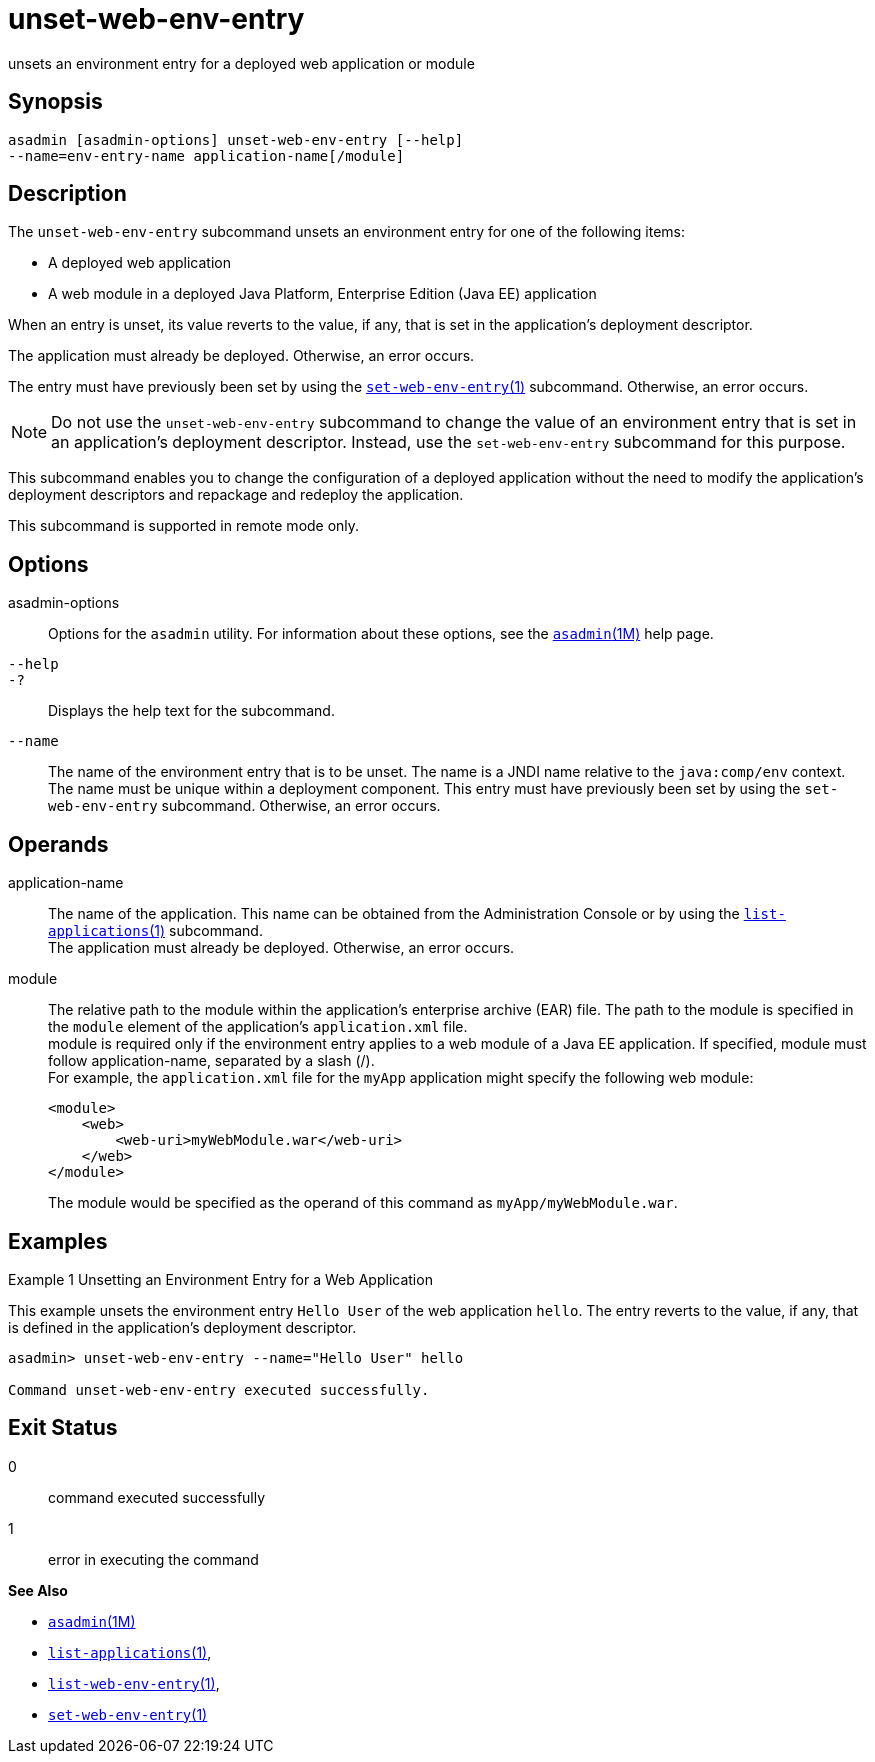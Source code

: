 [[unset-web-env-entry]]
= unset-web-env-entry

unsets an environment entry for a deployed web application or module

[[synopsis]]
== Synopsis

[source,shell]
----
asadmin [asadmin-options] unset-web-env-entry [--help] 
--name=env-entry-name application-name[/module]
----

[[description]]
== Description

The `unset-web-env-entry` subcommand unsets an environment entry for one of the following items:

* A deployed web application
* A web module in a deployed Java Platform, Enterprise Edition (Java EE) application

When an entry is unset, its value reverts to the value, if any, that is set in the application's deployment descriptor.

The application must already be deployed. Otherwise, an error occurs.

The entry must have previously been set by using the xref:set-web-env-entry.adoc#set-web-env-entry[`set-web-env-entry`(1)] subcommand. Otherwise, an error occurs.

NOTE: Do not use the `unset-web-env-entry` subcommand to change the value of an environment entry that is set in an application's deployment
descriptor. Instead, use the `set-web-env-entry` subcommand for this purpose.

This subcommand enables you to change the configuration of a deployed application without the need to modify the application's deployment
descriptors and repackage and redeploy the application.

This subcommand is supported in remote mode only.

[[options]]
== Options

asadmin-options::
  Options for the `asadmin` utility. For information about these options, see the xref:asadmin.adoc#asadmin-1m[`asadmin`(1M)] help page.
`--help`::
`-?`::
  Displays the help text for the subcommand.
`--name`::
  The name of the environment entry that is to be unset. The name is a JNDI name relative to the `java:comp/env` context. The name must be
  unique within a deployment component. This entry must have previously been set by using the `set-web-env-entry` subcommand. Otherwise, an error occurs.

[[operands]]
== Operands

application-name::
  The name of the application. This name can be obtained from the Administration Console or by using the xref:list-applications.adoc#list-applications[`list-applications`(1)] subcommand. +
  The application must already be deployed. Otherwise, an error occurs.
module::
  The relative path to the module within the application's enterprise archive (EAR) file. The path to the module is specified in the
  `module` element of the application's `application.xml` file. +
  module is required only if the environment entry applies to a web module of a Java EE application. If specified, module must follow application-name, separated by a slash (/). +
  For example, the `application.xml` file for the `myApp` application might specify the following web module:
+
[source,shell]
----
<module>
    <web>
        <web-uri>myWebModule.war</web-uri>
    </web>
</module> 
----
  The module would be specified as the operand of this command as `myApp/myWebModule.war`.

[[examples]]
== Examples

Example 1 Unsetting an Environment Entry for a Web Application

This example unsets the environment entry `Hello User` of the web application `hello`. The entry reverts to the value, if any, that is
defined in the application's deployment descriptor.

[source,shell]
----
asadmin> unset-web-env-entry --name="Hello User" hello

Command unset-web-env-entry executed successfully.
----

[[exit-status]]
== Exit Status

0::
  command executed successfully
1::
  error in executing the command

*See Also*

* xref:asadmin.adoc#asadmin-1m[`asadmin`(1M)]
* xref:list-applications.adoc#list-applications[`list-applications`(1)],
* xref:list-web-env-entry.adoc#list-web-env-entry[`list-web-env-entry`(1)],
* xref:set-web-env-entry.adoc#set-web-env-entry[`set-web-env-entry`(1)]


